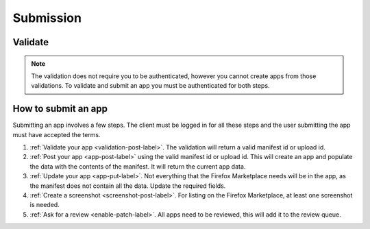 .. _submission:

==========
Submission
==========

Validate
========

.. note:: The validation does not require you to be authenticated, however you
    cannot create apps from those validations. To validate and submit an app
    you must be authenticated for both steps.

.. _validation-post-label:

.. http:post:: /api/vi/apps/validation/

    **Request**

    :param manifest: URL to the manifest.

    Example:

    .. code-block:: json

        {"manifest": "http://test.app.com/manifest.webapp"}

    Or for a *packaged app*

    :param upload: a dictionary containing the appropriate file data in the upload field.
    :param upload type: the content type.
    :param upload name: the file name.
    :param upload data: the base 64 encoded data.

    Example:

    .. code-block:: json

        {"upload": {"type": "application/foo",
                    "data": "UEsDBAo...gAAAAA=",
                    "name": "mozball.zip"}}

    **Response**

    Returns a :ref:`validation <validation-response-label>` result.

    :status 201: successfully created.

.. _validation-response-label:

.. http:get:: /api/vi/apps/validation/(int:id)/

    **Response**

    Returns a particular validation.

    :param id: the id of the validation.
    :param processed: if the validation has been processed. Hosted apps are
        done immediately but packaged apps are queued. Clients will have to
        poll the results URL until the validation has been processed.
    :param valid: if the validation passed.
    :param validation: the resulting validation messages if it failed.
    :status 200: successfully completed.

    Example not processed:

    .. code-block:: json

        {
            "id": "123",
            "processed": false,
            "resource_uri": "/api/v1/apps/validation/123/",
            "valid": false,
            "validation": ""
        }

    Example processed and passed:

    .. code-block:: json

        {
            "id": "123",
            "processed": true,
            "resource_uri": "/api/v1/apps/validation/123/",
            "valid": true,
            "validation": ""
        }

    Example processed and failed:

    .. code-block:: json

        {
            "id": "123",
            "processed": true,
            "resource_uri": "/api/v1/apps/validation/123/",
            "valid": false,
            "validation": {
            "errors": 1, "messages": [{
                "tier": 1,
                "message": "Your manifest must be served with the HTTP header \"Content-Type: application/x-web-app-manifest+json\". We saw \"text/html; charset=utf-8\".",
                "type": "error"
            }],
        }

How to submit an app
====================

Submitting an app involves a few steps. The client must be logged in for all
these steps and the user submitting the app must have accepted the terms.

1. :ref:`Validate your app <validation-post-label>`. The validation will return
   a valid manifest id or upload id.
2. :ref:`Post your app <app-post-label>` using the valid manifest id or upload
   id. This will create an app and populate the data with the
   contents of the manifest. It will return the current app data.
3. :ref:`Update your app <app-put-label>`. Not everything that the Firefox
   Marketplace needs will be in the app, as the manifest does not
   contain all the data. Update the required fields.
4. :ref:`Create a screenshot <screenshot-post-label>`. For listing on the
   Firefox Marketplace, at least one screenshot is needed.
5. :ref:`Ask for a review <enable-patch-label>`. All apps need to be reviewed,
   this will add it to the review queue.

